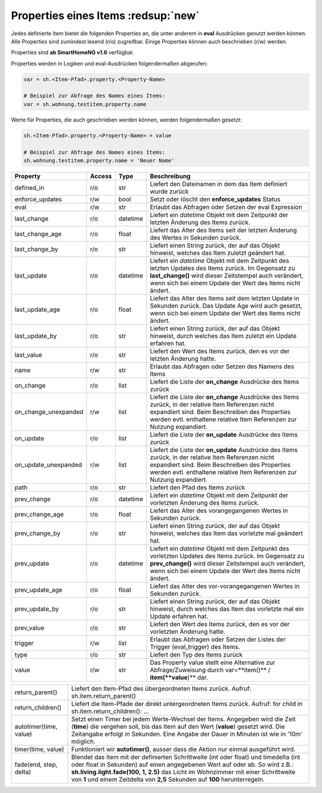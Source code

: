 .. index:: Items; Properties
.. index:: Properties; Items

.. role:: bluesup
.. role:: redesup


Properties eines Items :redsup:`new`
====================================

Jedes definierte Item bietet die folgenden Properties an, die unter anderem in **eval** Ausdrücken
genutzt werden können. Alle Properties sind zumindest lesend (r/o) zugreifbar. Einige Properties können
auch beschrieben (r/w) werden.

Properties sind **ab SmartHomeNG v1.6** verfügbar.


Properties werden in Logiken und eval-Ausdrücken folgendermaßen abgerufen:

.. code::

    var = sh.<Item-Pfad>.property.<Property-Name>

    # Beispiel zur Abfrage des Names eines Items:
    var = sh.wohnung.testitem.property.name


Werte für Properties, die auch geschrieben werden können, werden folgendermaßen gesetzt:

.. code::

    sh.<Item-Pfad>.property.<Property-Name> = value

    # Beispiel zur Abfrage des Names eines Items:
    sh.wohnung.testitem.property.name = 'Neuer Name'


+----------------------+------------+----------+------------------------------------------------------------------------------+
| **Property**         | **Access** | **Type** | **Beschreibung**                                                             |
+======================+============+==========+==============================================================================+
| defined_in           | r/o        | str      | Liefert den Dateinamen in dem das Item definiert wurde zurück                |
+----------------------+------------+----------+------------------------------------------------------------------------------+
| enforce_updates      | r/w        | bool     | Setzt oder löscht den **enforce_updates** Status                             |
+----------------------+------------+----------+------------------------------------------------------------------------------+
| eval                 | r/w        | str      | Erlaubt das Abfragen oder Setzen der eval Expression                         |
+----------------------+------------+----------+------------------------------------------------------------------------------+
| last_change          | r/o        | datetime | Liefert ein *datetime* Objekt mit dem Zeitpunkt der letzten Änderung des     |
|                      |            |          | Items zurück.                                                                |
+----------------------+------------+----------+------------------------------------------------------------------------------+
| last_change_age      | r/o        | float    | Liefert das Alter des Items seit der letzten Änderung des Wertes in Sekunden |
|                      |            |          | zurück.                                                                      |
+----------------------+------------+----------+------------------------------------------------------------------------------+
| last_change_by       | r/o        | str      | Liefert einen String zurück, der auf das Objekt hinweist, welches das Item   |
|                      |            |          | zuletzt geändert hat.                                                        |
+----------------------+------------+----------+------------------------------------------------------------------------------+
| last_update          | r/o        | datetime | Liefert ein *datetime* Objekt mit dem Zeitpunkt des letzten Updates des      |
|                      |            |          | Items zurück. Im Gegensatz zu **last_change()** wird dieser Zeitstempel auch |
|                      |            |          | verändert, wenn sich bei einem Update der Wert des Items nicht ändert.       |
+----------------------+------------+----------+------------------------------------------------------------------------------+
| last_update_age      | r/o        | float    | Liefert das Alter des Items seit dem letzten Update in Sekunden zurück. Das  |
|                      |            |          | Update Age wird auch gesetzt, wenn sich bei einem Update der Wert des Items  |
|                      |            |          | nicht ändert.                                                                |
+----------------------+------------+----------+------------------------------------------------------------------------------+
| last_update_by       | r/o        | str      | Liefert einen String zurück, der auf das Objekt hinweist, durch welches das  |
|                      |            |          | Item zuletzt ein Update erfahren hat.                                        |
+----------------------+------------+----------+------------------------------------------------------------------------------+
| last_value           | r/o        | str      | Liefert den Wert des Items zurück, den es vor der letzten Änderung hatte.    |
+----------------------+------------+----------+------------------------------------------------------------------------------+
| name                 | r/w        | str      | Erlaubt das Abfragen oder Setzen des Namens des Items                        |
+----------------------+------------+----------+------------------------------------------------------------------------------+
| on_change            | r/o        | list     | Liefert die Liste der **on_change** Ausdrücke des Items zurück               |
+----------------------+------------+----------+------------------------------------------------------------------------------+
| on_change_unexpanded | r/w        | list     | Liefert die Liste der **on_change** Ausdrücke des Items zurück, in der       |
|                      |            |          | relative Item Referenzen nicht expandiert sind. Beim Beschreiben des         |
|                      |            |          | Properties werden evtl. enthaltene relative Item Referenzen zur Nutzung      |
|                      |            |          | expandiert.                                                                  |
+----------------------+------------+----------+------------------------------------------------------------------------------+
| on_update            | r/o        | list     | Liefert die Liste der **on_update** Ausdrücke des Items zurück               |
+----------------------+------------+----------+------------------------------------------------------------------------------+
| on_update_unexpanded | r/w        | list     | Liefert die Liste der **on_update** Ausdrücke des Items zurück, in der       |
|                      |            |          | relative Item Referenzen nicht expandiert sind. Beim Beschreiben des         |
|                      |            |          | Properties werden evtl. enthaltene relative Item Referenzen zur Nutzung      |
|                      |            |          | expandiert.                                                                  |
+----------------------+------------+----------+------------------------------------------------------------------------------+
| path                 | r/o        | str      | Liefert den Pfad des Items zurück                                            |
+----------------------+------------+----------+------------------------------------------------------------------------------+
| prev_change          | r/o        | datetime | Liefert ein *datetime* Objekt mit dem Zeitpunkt der vorletzten Änderung des  |
|                      |            |          | Items zurück.                                                                |
+----------------------+------------+----------+------------------------------------------------------------------------------+
| prev_change_age      | r/o        | float    | Liefert das Alter des vorangegangenen Wertes in Sekunden zurück.             |
+----------------------+------------+----------+------------------------------------------------------------------------------+
| prev_change_by       | r/o        | str      | Liefert einen String zurück, der auf das Objekt hinweist, welches das Item   |
|                      |            |          | das vorletzte mal geändert hat.                                              |
+----------------------+------------+----------+------------------------------------------------------------------------------+
| prev_update          | r/o        | datetime | Liefert ein *datetime* Objekt mit dem Zeitpunkt des vorletzten Updates des   |
|                      |            |          | Items zurück. Im Gegensatz zu **prev_change()** wird dieser Zeitstempel auch |
|                      |            |          | verändert, wenn sich bei einem Update der Wert des Items nicht ändert.       |
+----------------------+------------+----------+------------------------------------------------------------------------------+
| prev_update_age      | r/o        | float    | Liefert das Alter des vor-vorangegangenen Wertes in Sekunden zurück.         |
+----------------------+------------+----------+------------------------------------------------------------------------------+
| prev_update_by       | r/o        | str      | Liefert einen String zurück, der auf das Objekt hinweist, durch welches das  |
|                      |            |          | Item das vorletzte mal ein Update erfahren hat.                              |
+----------------------+------------+----------+------------------------------------------------------------------------------+
| prev_value           | r/o        | str      | Liefert den Wert des Items zurück, den es vor der vorletzten Änderung hatte. |
+----------------------+------------+----------+------------------------------------------------------------------------------+
| trigger              | r/w        | list     | Erlaubt das Abfragen oder Setzen der Listes der Trigger (eval_trigger) des   |
|                      |            |          | Items.                                                                       |
+----------------------+------------+----------+------------------------------------------------------------------------------+
| type                 | r/o        | str      | Liefert den Typ des Items zurück                                             |
+----------------------+------------+----------+------------------------------------------------------------------------------+
| value                | r/w        | str      | Das Property value stellt eine Alternative zur Abfrage/Zuweisung durch       |
|                      |            |          | var=**item()** / **item(**value**)** dar.                                    |
+----------------------+------------+----------+------------------------------------------------------------------------------+


+------------------------+------------------------------------------------------------------------------+
| return_parent()        | Liefert den Item-Pfad des übergeordneten Items zurück.                       |
|                        | Aufruf: sh.item.return_parent()                                              |
+------------------------+------------------------------------------------------------------------------+
| return_children()      | Liefert die Item-Pfade der direkt untergeordneten Items zurück. Aufruf:      |
|                        | for child in sh.item.return_children(): ...                                  |
+------------------------+------------------------------------------------------------------------------+
| autotimer(time, value) | Setzt einen Timer bei jedem Werte-Wechsel der Items. Angegeben wird die      |
|                        | Zeit (**time**) die vergehen soll, bis das Item auf den Wert (**value**)     |
|                        | gesetzt wird. Die Zeitangabe erfolgt in Sekunden. Eine Angabe der Dauer in   |
|                        | Minuten ist wie in '10m' möglich.                                            |
+------------------------+------------------------------------------------------------------------------+
| timer(time, value)     | Funktioniert wir **autotimer()**, ausser dass die Aktion nur einmal          |
|                        | ausgeführt wird.                                                             |
+------------------------+------------------------------------------------------------------------------+
| fade(end, step, delta) | Blendet das Item mit der definierten Schrittweite (int oder float) und       |
|                        | timedelta (int oder float in Sekunden) auf einen angegebenen Wert auf oder   |
|                        | ab. So wird z.B.: **sh.living.light.fade(100, 1, 2.5)** das Licht im         |
|                        | Wohnzimmer mit einer Schrittweite von **1** und einem Zeitdelta von **2,5**  |
|                        | Sekunden auf **100** herunterregeln.                                         |
+------------------------+------------------------------------------------------------------------------+


